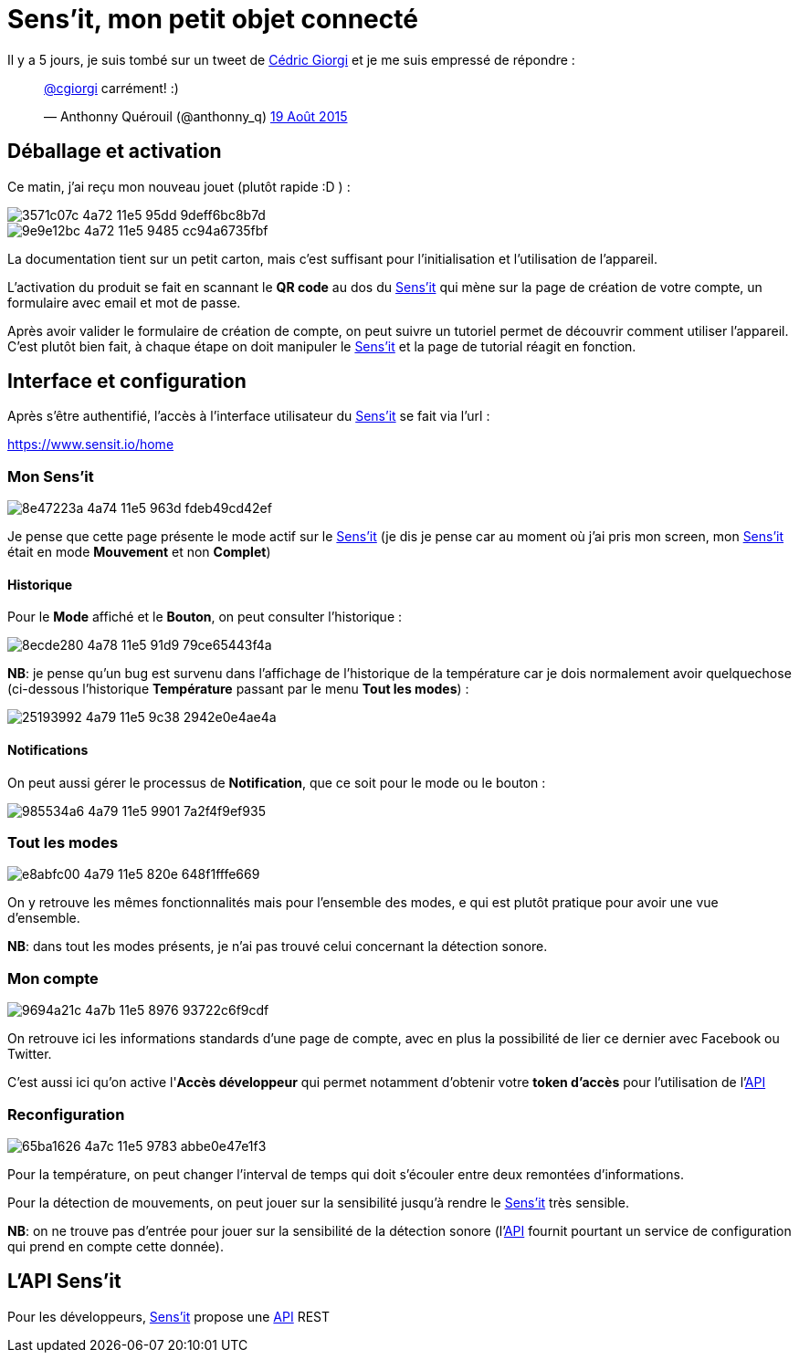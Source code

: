 = Sens'it, mon petit objet connecté
:hp-tags: sensit, IoT, Sigfox
:url-sensit: http://www.sensit.io
:url-interface: https://www.sensit.io/home
:url-api: https://api.sensit.io/

Il y a 5 jours, je suis tombé sur un tweet de https://twitter.com/cgiorgi[Cédric Giorgi] et je me suis empressé de répondre :

+++
<blockquote class="twitter-tweet" lang="fr"><p lang="fr" dir="ltr"><a href="https://twitter.com/cgiorgi">@cgiorgi</a> carrément! :)</p>&mdash; Anthonny Quérouil (@anthonny_q) <a href="https://twitter.com/anthonny_q/status/633917038256369664">19 Août 2015</a></blockquote>
<script async src="//platform.twitter.com/widgets.js" charset="utf-8"></script>
+++

== Déballage et activation

Ce matin, j'ai reçu mon nouveau jouet (plutôt rapide :D ) :

image::https://cloud.githubusercontent.com/assets/2006548/9440797/3571c07c-4a72-11e5-95dd-9deff6bc8b7d.JPG[]

image::https://cloud.githubusercontent.com/assets/2006548/9440843/9e9e12bc-4a72-11e5-9485-cc94a6735fbf.JPG[]

La documentation tient sur un petit carton, mais c'est suffisant pour l'initialisation et l'utilisation de l'appareil.

L'activation du produit se fait en scannant le *QR code* au dos du {url-sensit}[Sens'it] qui mène sur la page de création de votre compte, un formulaire avec email et mot de passe.

Après avoir valider le formulaire de création de compte, on peut suivre un tutoriel permet de découvrir comment utiliser l'appareil. C'est plutôt bien fait, à chaque étape on doit manipuler le {url-sensit}[Sens'it] et la page de tutorial réagit en fonction.


== Interface et configuration

Après s'être authentifié, l'accès à l'interface utilisateur du {url-sensit}[Sens'it] se fait via l'url :

https://www.sensit.io/home


=== Mon Sens'it

image::https://cloud.githubusercontent.com/assets/2006548/9441142/8e47223a-4a74-11e5-963d-fdeb49cd42ef.png[]

Je pense que cette page présente le mode actif sur le {url-sensit}[Sens'it] (je dis je pense car au moment où j'ai pris mon screen, mon {url-sensit}[Sens'it] était en mode *Mouvement* et non *Complet*)

==== Historique

Pour le *Mode* affiché et le *Bouton*, on peut consulter l'historique :

image::https://cloud.githubusercontent.com/assets/2006548/9441816/8ecde280-4a78-11e5-91d9-79ce65443f4a.png[]

*NB*: je pense qu'un bug est survenu dans l'affichage de l'historique de la température car je dois normalement avoir quelquechose (ci-dessous l'historique *Température* passant par le menu *Tout les modes*) :

image::https://cloud.githubusercontent.com/assets/2006548/9441951/25193992-4a79-11e5-9c38-2942e0e4ae4a.png[]

==== Notifications

On peut aussi gérer le processus de *Notification*, que ce soit pour le mode ou le bouton :

image::https://cloud.githubusercontent.com/assets/2006548/9442015/985534a6-4a79-11e5-9901-7a2f4f9ef935.png[]


=== Tout les modes

image::https://cloud.githubusercontent.com/assets/2006548/9442056/e8abfc00-4a79-11e5-820e-648f1fffe669.png[]

On y retrouve les mêmes fonctionnalités mais pour l'ensemble des modes, e qui est plutôt pratique pour avoir une vue d'ensemble.

*NB*: dans tout les modes présents, je n'ai pas trouvé celui concernant la détection sonore.

=== Mon compte

image::https://cloud.githubusercontent.com/assets/2006548/9442314/9694a21c-4a7b-11e5-8976-93722c6f9cdf.png[]

On retrouve ici les informations standards d'une page de compte, avec en plus la possibilité de lier ce dernier avec Facebook ou Twitter.

C'est aussi ici qu'on active l'*Accès développeur* qui permet notamment d'obtenir votre *token d'accès* pour l'utilisation de l'{url-api}[API]

=== Reconfiguration

image::https://cloud.githubusercontent.com/assets/2006548/9442474/65ba1626-4a7c-11e5-9783-abbe0e47e1f3.png[]

Pour la température, on peut changer l'interval de temps qui doit s'écouler entre deux remontées d'informations.

Pour la détection de mouvements, on peut jouer sur la sensibilité jusqu'à rendre le {url-sensit}[Sens'it] très sensible.

*NB*: on ne trouve pas d'entrée pour jouer sur la sensibilité de la détection sonore (l'{url-api}[API] fournit pourtant un service de configuration qui prend en compte cette donnée).

== L'API Sens'it

Pour les développeurs, {url-sensit}[Sens'it] propose une {url-api}[API] REST

